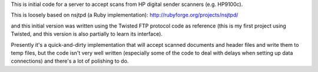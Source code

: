 This is initial code for a server to accept scans from HP digital sender
scanners (e.g. HP9100c).

This is loosely based on nsjtpd (a Ruby implementation):
http://rubyforge.org/projects/nsjtpd/

and this initial version was written using the Twisted FTP protocol code
as reference (this is my first project using Twisted, and this version is also
partially to learn its interface).

Presently it's a quick-and-dirty implementation that will accept scanned
documents and header files and write them to temp files, but the code isn't
very well written (especially some of the code to deal with delays when
setting up data connections) and there's a lot of polishing to do.

